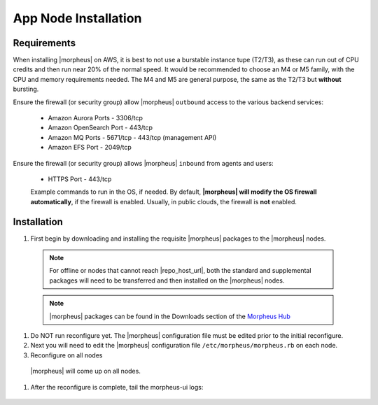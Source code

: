 App Node Installation
^^^^^^^^^^^^^^^^^^^^^

Requirements
````````````

When installing |morpheus| on AWS, it is best to not use a burstable instance tupe (T2/T3), as these can run out of CPU credits and then run near 20% of the normal speed.
It would be recommended to choose an M4 or M5 family, with the CPU and memory requirements needed.  The M4 and M5 are general purpose, the same as the T2/T3 but **without** bursting.

Ensure the firewall (or security group) allow |morpheus| ``outbound`` access to the various backend services:

  - Amazon Aurora Ports
    - 3306/tcp
  - Amazon OpenSearch Port
    - 443/tcp
  - Amazon MQ Ports
    - 5671/tcp
    - 443/tcp (management API)
  - Amazon EFS Port
    - 2049/tcp

Ensure the firewall (or security group) allows |morpheus| ``inbound`` from agents and users:

  - HTTPS Port
    - 443/tcp

  Example commands to run in the OS, if needed.  By default, **|morpheus| will modify the OS firewall automatically**, if the firewall is enabled.  Usually, in public clouds, the firewall is **not** enabled.

    .. tabs::

      .. group-tab:: RHEL 8/9

        .. code-block:: bash

          firewall-cmd --zone=public --add-port={443/tcp,443/tcp} --permanent
          firewall-cmd --reload
                      
      .. group-tab:: Ubuntu

          .. code-block:: bash

            ufw allow 443/tcp

Installation
````````````

#. First begin by downloading and installing the requisite |morpheus| packages to the |morpheus| nodes.

  .. note:: For offline or nodes that cannot reach |repo_host_url|, both the standard and supplemental packages will need to be transferred and then installed on the |morpheus| nodes.

  .. note:: |morpheus| packages can be found in the Downloads section of the `Morpheus Hub <https://morpheushub.com/download>`_

  .. content-tabs::

    .. tab-container:: tab1
        :title: All Nodes

        .. include:: /installation/app/morpheus-install-al2.rst

#. Do NOT run reconfigure yet. The |morpheus| configuration file must be edited prior to the initial reconfigure.

#. Next you will need to edit the |morpheus| configuration file ``/etc/morpheus/morpheus.rb`` on each node.

   .. include:: /installation/app/distributed/distributed-morpheus_rb-config-al2.rst

#. Reconfigure on all nodes

  .. content-tabs::

    .. tab-container:: tab1
        :title: All Nodes

        .. code-block:: bash

          [root@node-[1/2/3] ~] morpheus-ctl reconfigure

  |morpheus| will come up on all nodes.

#. After the reconfigure is complete, tail the morpheus-ui logs:

  .. content-tabs::

    .. tab-container:: tab1
        :title: All Nodes

        .. code-block:: bash

          [root@node-[1/2/3] ~] morpheus-ctl tail morpheus-ui